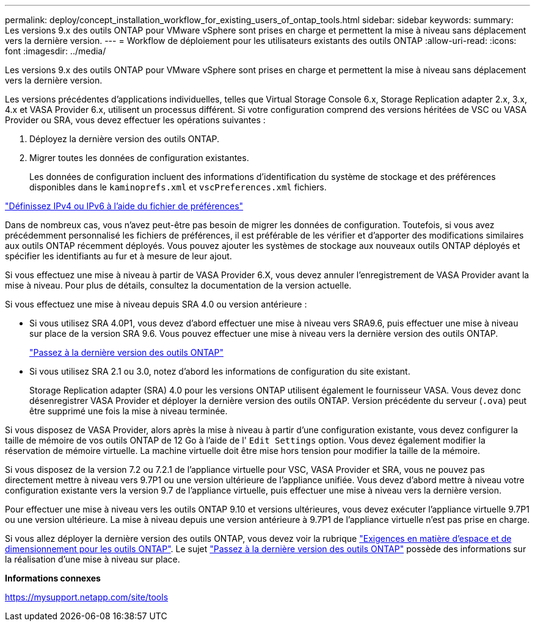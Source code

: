 ---
permalink: deploy/concept_installation_workflow_for_existing_users_of_ontap_tools.html 
sidebar: sidebar 
keywords:  
summary: Les versions 9.x des outils ONTAP pour VMware vSphere sont prises en charge et permettent la mise à niveau sans déplacement vers la dernière version. 
---
= Workflow de déploiement pour les utilisateurs existants des outils ONTAP
:allow-uri-read: 
:icons: font
:imagesdir: ../media/


[role="lead"]
Les versions 9.x des outils ONTAP pour VMware vSphere sont prises en charge et permettent la mise à niveau sans déplacement vers la dernière version.

Les versions précédentes d'applications individuelles, telles que Virtual Storage Console 6.x, Storage Replication adapter 2.x, 3.x, 4.x et VASA Provider 6.x, utilisent un processus différent. Si votre configuration comprend des versions héritées de VSC ou VASA Provider ou SRA, vous devez effectuer les opérations suivantes :

. Déployez la dernière version des outils ONTAP.
. Migrer toutes les données de configuration existantes.
+
Les données de configuration incluent des informations d'identification du système de stockage et des préférences disponibles dans le `kaminoprefs.xml` et `vscPreferences.xml` fichiers.



link:../configure/reference_set_ipv4_or_ipv6.html["Définissez IPv4 ou IPv6 à l'aide du fichier de préférences"]

Dans de nombreux cas, vous n'avez peut-être pas besoin de migrer les données de configuration. Toutefois, si vous avez précédemment personnalisé les fichiers de préférences, il est préférable de les vérifier et d'apporter des modifications similaires aux outils ONTAP récemment déployés. Vous pouvez ajouter les systèmes de stockage aux nouveaux outils ONTAP déployés et spécifier les identifiants au fur et à mesure de leur ajout.

Si vous effectuez une mise à niveau à partir de VASA Provider 6.X, vous devez annuler l'enregistrement de VASA Provider avant la mise à niveau. Pour plus de détails, consultez la documentation de la version actuelle.

Si vous effectuez une mise à niveau depuis SRA 4.0 ou version antérieure :

* Si vous utilisez SRA 4.0P1, vous devez d'abord effectuer une mise à niveau vers SRA9.6, puis effectuer une mise à niveau sur place de la version SRA 9.6. Vous pouvez effectuer une mise à niveau vers la dernière version des outils ONTAP.
+
link:../deploy/task_upgrade_to_the_9_8_ontap_tools_for_vmware_vsphere.html["Passez à la dernière version des outils ONTAP"]

* Si vous utilisez SRA 2.1 ou 3.0, notez d'abord les informations de configuration du site existant.
+
Storage Replication adapter (SRA) 4.0 pour les versions ONTAP utilisent également le fournisseur VASA. Vous devez donc désenregistrer VASA Provider et déployer la dernière version des outils ONTAP. Version précédente du serveur (`.ova`) peut être supprimé une fois la mise à niveau terminée.



Si vous disposez de VASA Provider, alors après la mise à niveau à partir d'une configuration existante, vous devez configurer la taille de mémoire de vos outils ONTAP de 12 Go à l'aide de l' `Edit Settings` option. Vous devez également modifier la réservation de mémoire virtuelle. La machine virtuelle doit être mise hors tension pour modifier la taille de la mémoire.

Si vous disposez de la version 7.2 ou 7.2.1 de l'appliance virtuelle pour VSC, VASA Provider et SRA, vous ne pouvez pas directement mettre à niveau vers 9.7P1 ou une version ultérieure de l'appliance unifiée. Vous devez d'abord mettre à niveau votre configuration existante vers la version 9.7 de l'appliance virtuelle, puis effectuer une mise à niveau vers la dernière version.

Pour effectuer une mise à niveau vers les outils ONTAP 9.10 et versions ultérieures, vous devez exécuter l'appliance virtuelle 9.7P1 ou une version ultérieure. La mise à niveau depuis une version antérieure à 9.7P1 de l'appliance virtuelle n'est pas prise en charge.

Si vous allez déployer la dernière version des outils ONTAP, vous devez voir la rubrique link:../deploy/concept_space_and_sizing_requirements_for_ontap_tools_for_vmware_vsphere.html["Exigences en matière d'espace et de dimensionnement pour les outils ONTAP"]. Le sujet link:../deploy/task_upgrade_to_the_9_8_ontap_tools_for_vmware_vsphere.html["Passez à la dernière version des outils ONTAP"] possède des informations sur la réalisation d'une mise à niveau sur place.

*Informations connexes*

https://mysupport.netapp.com/site/tools[]
